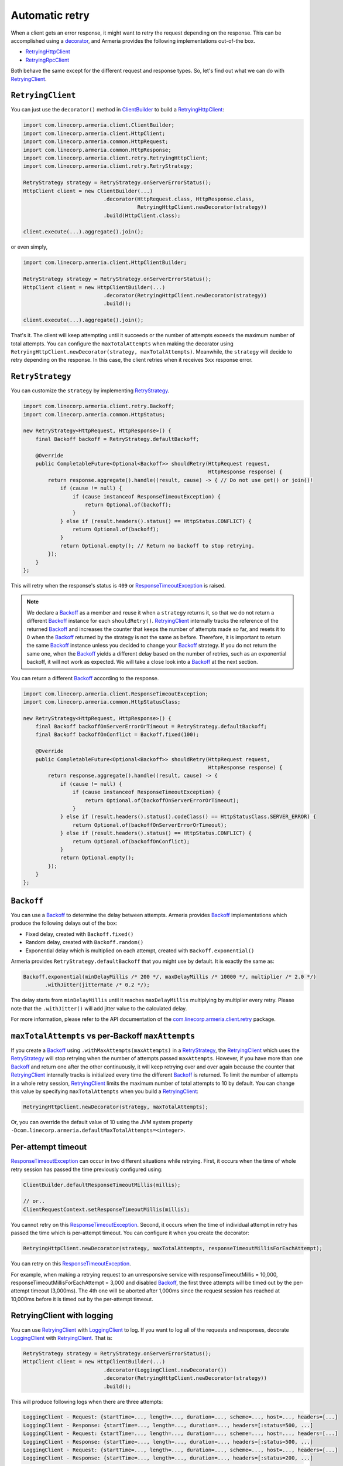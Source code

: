 .. _decorator: client-decorator.html
.. _RetryingClient: apidocs/index.html?com/linecorp/armeria/client/retry/RetryingClient.html
.. _RetryingHttpClient: apidocs/index.html?com/linecorp/armeria/client/retry/RetryingHttpClient.html
.. _RetryingRpcClient: apidocs/index.html?com/linecorp/armeria/client/retry/RetryingRpcClient.html
.. _ClientBuilder: apidocs/index.html?com/linecorp/armeria/client/ClientBuilder.html
.. _RetryStrategy: apidocs/index.html?com/linecorp/armeria/client/retry/RetryStrategy.html
.. _Backoff: apidocs/index.html?com/linecorp/armeria/client/retry/Backoff.html
.. _com.linecorp.armeria.client.retry: apidocs/index.html?com/linecorp/armeria/client/retry/package-summary.html
.. _LoggingClient: apidocs/index.html?com/linecorp/armeria/client/logging/LoggingClient.html
.. _ResponseTimeoutException: apidocs/index.html?com/linecorp/armeria/client/ResponseTimeoutException.html

.. _advanced-retry:

Automatic retry
===============

When a client gets an error response, it might want to retry the request depending on the response.
This can be accomplished using a decorator_, and Armeria provides the following implementations out-of-the box.

- RetryingHttpClient_
- RetryingRpcClient_

Both behave the same except for the different request and response types.
So, let's find out what we can do with RetryingClient_.

``RetryingClient``
------------------

You can just use the ``decorator()`` method in ClientBuilder_ to build a RetryingHttpClient_:

.. code-block:: java

    import com.linecorp.armeria.client.ClientBuilder;
    import com.linecorp.armeria.client.HttpClient;
    import com.linecorp.armeria.common.HttpRequest;
    import com.linecorp.armeria.common.HttpResponse;
    import com.linecorp.armeria.client.retry.RetryingHttpClient;
    import com.linecorp.armeria.client.retry.RetryStrategy;

    RetryStrategy strategy = RetryStrategy.onServerErrorStatus();
    HttpClient client = new ClientBuilder(...)
                              .decorator(HttpRequest.class, HttpResponse.class,
                                         RetryingHttpClient.newDecorator(strategy))
                              .build(HttpClient.class);

    client.execute(...).aggregate().join();

or even simply,

.. code-block:: java

    import com.linecorp.armeria.client.HttpClientBuilder;

    RetryStrategy strategy = RetryStrategy.onServerErrorStatus();
    HttpClient client = new HttpClientBuilder(...)
                              .decorator(RetryingHttpClient.newDecorator(strategy))
                              .build();

    client.execute(...).aggregate().join();

That's it. The client will keep attempting until it succeeds or the number of attempts exceeds the maximum
number of total attempts. You can configure the ``maxTotalAttempts`` when making the decorator using
``RetryingHttpClient.newDecorator(strategy, maxTotalAttempts)``. Meanwhile, the ``strategy`` will decide to
retry depending on the response. In this case, the client retries when it receives ``5xx`` response error.

.. _retry-strategy:

``RetryStrategy``
-----------------

You can customize the ``strategy`` by implementing RetryStrategy_.

.. code-block:: java

    import com.linecorp.armeria.client.retry.Backoff;
    import com.linecorp.armeria.common.HttpStatus;

    new RetryStrategy<HttpRequest, HttpResponse>() {
        final Backoff backoff = RetryStrategy.defaultBackoff;

        @Override
        public CompletableFuture<Optional<Backoff>> shouldRetry(HttpRequest request,
                                                                HttpResponse response) {
            return response.aggregate().handle((result, cause) -> { // Do not use get() or join()!
                if (cause != null) {
                    if (cause instanceof ResponseTimeoutException) {
                        return Optional.of(backoff);
                    }
                } else if (result.headers().status() == HttpStatus.CONFLICT) {
                    return Optional.of(backoff);
                }
                return Optional.empty(); // Return no backoff to stop retrying.
            });
        }
    };

This will retry when the response's status is ``409`` or ResponseTimeoutException_ is raised.

.. note::

    We declare a Backoff_ as a member and reuse it when a ``strategy`` returns it, so that we do not return
    a different Backoff_ instance for each ``shouldRetry()``. RetryingClient_ internally tracks the
    reference of the returned Backoff_ and increases the counter that keeps the number of attempts made so far,
    and resets it to 0 when the Backoff_ returned by the strategy is not the same as before. Therefore, it is
    important to return the same Backoff_ instance unless you decided to change your Backoff_ strategy. If you
    do not return the same one, when the Backoff_ yields a different delay based on the number of retries,
    such as an exponential backoff, it will not work as expected. We will take a close look into a Backoff_
    at the next section.

You can return a different Backoff_ according to the response.

.. code-block:: java

    import com.linecorp.armeria.client.ResponseTimeoutException;
    import com.linecorp.armeria.common.HttpStatusClass;

    new RetryStrategy<HttpRequest, HttpResponse>() {
        final Backoff backoffOnServerErrorOrTimeout = RetryStrategy.defaultBackoff;
        final Backoff backoffOnConflict = Backoff.fixed(100);

        @Override
        public CompletableFuture<Optional<Backoff>> shouldRetry(HttpRequest request,
                                                                HttpResponse response) {
            return response.aggregate().handle((result, cause) -> {
                if (cause != null) {
                    if (cause instanceof ResponseTimeoutException) {
                        return Optional.of(backoffOnServerErrorOrTimeout);
                    }
                } else if (result.headers().status().codeClass() == HttpStatusClass.SERVER_ERROR) {
                    return Optional.of(backoffOnServerErrorOrTimeout);
                } else if (result.headers().status() == HttpStatus.CONFLICT) {
                    return Optional.of(backoffOnConflict);
                }
                return Optional.empty();
            });
        }
    };

``Backoff``
-----------

You can use a Backoff_ to determine the delay between attempts. Armeria provides Backoff_ implementations which
produce the following delays out of the box:

- Fixed delay, created with ``Backoff.fixed()``
- Random delay, created with ``Backoff.random()``
- Exponential delay which is multiplied on each attempt, created with ``Backoff.exponential()``

Armeria provides ``RetryStrategy.defaultBackoff`` that you might use by default. It is exactly the same as:

.. code-block:: java

    Backoff.exponential(minDelayMillis /* 200 */, maxDelayMillis /* 10000 */, multiplier /* 2.0 */)
           .withJitter(jitterRate /* 0.2 */);

The delay starts from ``minDelayMillis`` until it reaches ``maxDelayMillis`` multiplying by multiplier every
retry. Please note that the ``.withJitter()`` will add jitter value to the calculated delay.

For more information, please refer to the API documentation of the `com.linecorp.armeria.client.retry`_ package.

``maxTotalAttempts`` vs per-Backoff ``maxAttempts``
---------------------------------------------------

If you create a Backoff_ using ``.withMaxAttempts(maxAttempts)`` in a RetryStrategy_, the RetryingClient_
which uses the RetryStrategy_ will stop retrying when the number of attempts passed ``maxAttempts``.
However, if you have more than one Backoff_ and return one after the other continuously, it will keep retrying
over and over again because the counter that RetryingClient_ internally tracks is initialized every time the
different Backoff_ is returned. To limit the number of attempts in a whole retry session, RetryingClient_ limits
the maximum number of total attempts to 10 by default. You can change this value by specifying
``maxTotalAttempts`` when you build a RetryingClient_:

.. code-block:: java

    RetryingHttpClient.newDecorator(strategy, maxTotalAttempts);

Or, you can override the default value of 10 using the JVM system property
``-Dcom.linecorp.armeria.defaultMaxTotalAttempts=<integer>``.

Per-attempt timeout
-------------------

ResponseTimeoutException_ can occur in two different situations while retrying. First, it occurs when the
time of whole retry session has passed the time previously configured using:

.. code-block:: java

    ClientBuilder.defaultResponseTimeoutMillis(millis);

    // or..
    ClientRequestContext.setResponseTimeoutMillis(millis);

You cannot retry on this ResponseTimeoutException_.
Second, it occurs when the time of individual attempt in retry has passed the time which is per-attempt timeout.
You can configure it when you create the decorator:

.. code-block:: java

    RetryingHttpClient.newDecorator(strategy, maxTotalAttempts, responseTimeoutMillisForEachAttempt);

You can retry on this ResponseTimeoutException_.

For example, when making a retrying request to an unresponsive service
with responseTimeoutMillis = 10,000, responseTimeoutMillisForEachAttempt = 3,000 and disabled Backoff_, the
first three attempts will be timed out by the per-attempt timeout (3,000ms). The 4th one will be aborted
after 1,000ms since the request session has reached at 10,000ms before it is timed out by the per-attempt
timeout.

.. uml::

    @startditaa(--no-separation, --no-shadows, scale=0.95)
    0ms         3,000ms     6,000ms     9,000ms
    |           |           |           |
    +-----------+-----------+-----------+----+
    | Attempt 1 | Attempt 2 | Attempt 3 | A4 |
    +-----------+-----------+-----------+----+
                                             |
                                           10,000ms (ResponseTimeoutException)
    @endditaa



.. _retry-with-logging:

RetryingClient with logging
---------------------------

You can use RetryingClient_ with LoggingClient_ to log. If you want to log all of the requests and responses,
decorate LoggingClient_ with RetryingClient_. That is:

.. code-block:: java

    RetryStrategy strategy = RetryStrategy.onServerErrorStatus();
    HttpClient client = new HttpClientBuilder(...)
                              .decorator(LoggingClient.newDecorator())
                              .decorator(RetryingHttpClient.newDecorator(strategy))
                              .build();

This will produce following logs when there are three attempts:

.. code-block:: java

    LoggingClient - Request: {startTime=..., length=..., duration=..., scheme=..., host=..., headers=[...]
    LoggingClient - Response: {startTime=..., length=..., duration=..., headers=[:status=500, ...]
    LoggingClient - Request: {startTime=..., length=..., duration=..., scheme=..., host=..., headers=[...]
    LoggingClient - Response: {startTime=..., length=..., duration=..., headers=[:status=500, ...]
    LoggingClient - Request: {startTime=..., length=..., duration=..., scheme=..., host=..., headers=[...]
    LoggingClient - Response: {startTime=..., length=..., duration=..., headers=[:status=200, ...]

If you want to log the first request and the last response, no matter if it's successful or not,
do the reverse:

.. code-block:: java

    import com.linecorp.armeria.client.logging.LoggingClient;

    RetryStrategy strategy = RetryStrategy.onServerErrorStatus();
    HttpClient client = new HttpClientBuilder(...)
                              .decorator(RetryingHttpClient.newDecorator(strategy))
      /* notice the order */  .decorator(LoggingClient.newDecorator())
                              .build();

This will produce only single request and response log pair regardless how many attempts are made:

.. code-block:: java

    LoggingClient - Request: {startTime=..., length=..., duration=..., scheme=..., host=..., headers=[...]
    LoggingClient - Response: {startTime=..., length=..., duration=..., headers=[:status=200, ...]

.. note::

    Please refer to :ref:`nested-log`, if you are curious about how this works internally.

See also
--------

- :ref:`advanced-structured-logging`

